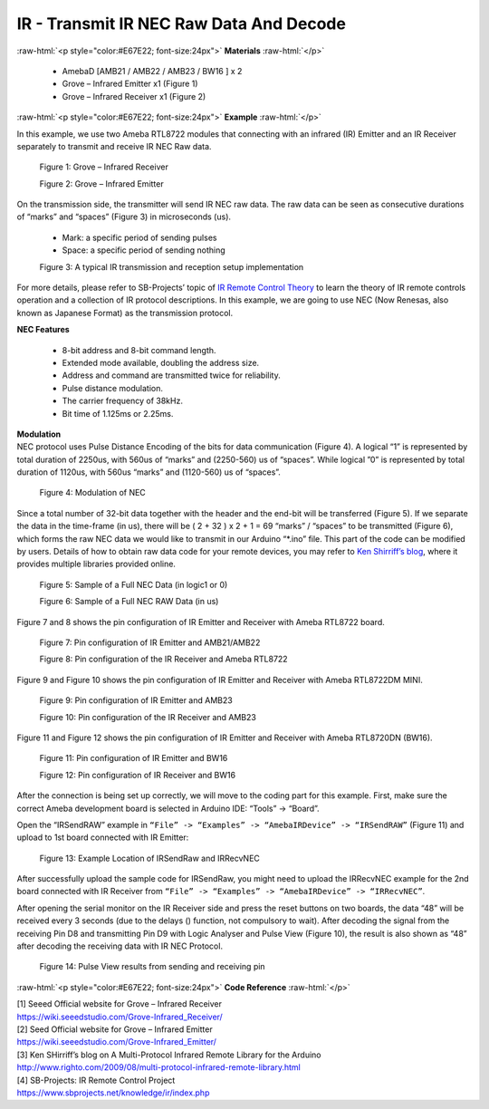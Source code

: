 ##########################################################################
IR - Transmit IR NEC Raw Data And Decode
##########################################################################

.. role:: raw-html(raw)
   :format: html

:raw-html:`<p style="color:#E67E22; font-size:24px">`
**Materials**
:raw-html:`</p>`

  - AmebaD [AMB21 / AMB22 / AMB23 / BW16 ] x 2
  - Grove – Infrared Emitter x1 (Figure 1)
  - Grove – Infrared Receiver x1 (Figure 2)

:raw-html:`<p style="color:#E67E22; font-size:24px">`
**Example**
:raw-html:`</p>`

In this example, we use two Ameba RTL8722 modules that connecting with
an infrared (IR) Emitter and an IR Receiver separately to transmit and
receive IR NEC Raw data.

  |1|

  Figure 1: Grove – Infrared Receiver

  |2|

  Figure 2: Grove – Infrared Emitter

| On the transmission side, the transmitter will send IR NEC raw data.
  The raw data can be seen as consecutive durations of “marks” and
  “spaces” (Figure 3) in microseconds (us).
  
  - Mark: a specific period of sending pulses
  - Space: a specific period of sending nothing

  |3|

  Figure 3: A typical IR transmission and reception setup implementation

For more details, please refer to SB-Projects’ topic of `IR Remote
Control Theory <https://www.sbprojects.net/knowledge/ir/index.php>`__ to
learn the theory of IR remote controls operation and a collection of IR
protocol descriptions. In this example, we are going to use NEC (Now
Renesas, also known as Japanese Format) as the transmission protocol.

| **NEC Features**

   - 8-bit address and 8-bit command length.
   - Extended mode available, doubling the address size.
   - Address and command are transmitted twice for reliability.
   - Pulse distance modulation.
   - The carrier frequency of 38kHz.
   - Bit time of 1.125ms or 2.25ms.

| **Modulation**
| NEC protocol uses Pulse Distance Encoding of the bits for data
  communication (Figure 4). A logical “1” is represented by total
  duration of 2250us, with 560us of “marks” and (2250-560) us of
  “spaces”. While logical ”0” is represented by total duration of
  1120us, with 560us “marks” and (1120-560) us of “spaces”.

  |4|

  Figure 4: Modulation of NEC

Since a total number of 32\-bit data together with the header and the end\-bit will be transferred (Figure 5). 
If we separate the data in the
time\-frame (in us), there will be ( 2 + 32 ) x 2 + 1 = 69 “marks” \/
“spaces” to be transmitted (Figure 6), which forms the raw NEC data we
would like to transmit in our Arduino “\*.ino” file. This part of the code can be modified by users.
Details of how to obtain raw data code
for your remote devices, you may refer to `Ken Shirriff’s blog <http://www.righto.com/2009/08/multi-protocol-infrared-remote-library.html>`__,
where it provides multiple libraries provided online.
  
  |5|
  
  Figure 5: Sample of a Full NEC Data (in logic1 or 0)
  
  |6|

  Figure 6: Sample of a Full NEC RAW Data (in us)

Figure 7 and 8 shows the pin configuration of IR Emitter and Receiver
with Ameba RTL8722 board.

  |7|

  Figure 7: Pin configuration of IR Emitter and AMB21/AMB22

  |8|

  Figure 8: Pin configuration of the IR Receiver and Ameba RTL8722
  
Figure 9 and Figure 10 shows the pin configuration of IR Emitter and 
Receiver with Ameba RTL8722DM MINI.

  |7-1|

  Figure 9: Pin configuration of IR Emitter and AMB23

  |8-1|
  
  Figure 10: Pin configuration of the IR Receiver and AMB23

Figure 11 and Figure 12 shows the pin configuration of IR Emitter and 
Receiver with Ameba RTL8720DN (BW16).
   
   |7-2|

   Figure 11: Pin configuration of IR Emitter and BW16

   |8-2|

   Figure 12: Pin configuration of IR Receiver and BW16
   
After the connection is being set up correctly, we will move to the
coding part for this example. First, make sure the correct Ameba
development board is selected in Arduino IDE: “Tools” -> “Board”.

Open the “IRSendRAW” example in ``“File” -> “Examples” -> “AmebaIRDevice”
-> “IRSendRAW”`` (Figure 11) and upload to 1st board connected with IR
Emitter:
  
  |9|
  
  Figure 13: Example Location of IRSendRaw and IRRecvNEC

After successfully upload the sample code for IRSendRaw, you might need
to upload the IRRecvNEC example for the 2nd board connected with IR
Receiver from ``“File” -> “Examples” -> “AmebaIRDevice” -> “IRRecvNEC”``.

After opening the serial monitor on the IR Receiver side and press the
reset buttons on two boards, the data “48” will be received every 3
seconds (due to the delays () function, not compulsory to wait). After
decoding the signal from the receiving Pin D8 and transmitting Pin D9
with Logic Analyser and Pulse View (Figure 10), the result is also shown
as “48” after decoding the receiving data with IR NEC Protocol.

  |10|
  
  Figure 14: Pulse View results from sending and receiving pin

:raw-html:`<p style="color:#E67E22; font-size:24px">`
**Code Reference**
:raw-html:`</p>`

| [1] Seeed Official website for Grove – Infrared Receiver
| https://wiki.seeedstudio.com/Grove-Infrared_Receiver/

| [2] Seed Official website for Grove – Infrared Emitter
| https://wiki.seeedstudio.com/Grove-Infrared_Emitter/

| [3] Ken SHirriff’s blog on A Multi-Protocol Infrared Remote Library
  for the Arduino
| http://www.righto.com/2009/08/multi-protocol-infrared-remote-library.html

| [4] SB-Projects: IR Remote Control Project
| https://www.sbprojects.net/knowledge/ir/index.php

.. |1| image:: /ambd_arduino/media/Transmit_IR_NEC_Raw_Data_And_Decode/image1.jpeg
   :width: 688
   :height: 686
   :scale: 25 %
.. |2| image:: /ambd_arduino/media/Transmit_IR_NEC_Raw_Data_And_Decode/image2.png
   :width: 394
   :height: 323
   :scale: 50 %
.. |3| image:: /ambd_arduino/media/Transmit_IR_NEC_Raw_Data_And_Decode/image3.png
   :width: 531
   :height: 188
   :scale: 100 %
.. |4| image:: /ambd_arduino/media/Transmit_IR_NEC_Raw_Data_And_Decode/image4.png
   :width: 425
   :height: 125
   :scale: 100 %
.. |5| image:: /ambd_arduino/media/Transmit_IR_NEC_Raw_Data_And_Decode/image5.png
   :width: 550
   :height: 110
   :scale: 100 %
.. |6| image:: /ambd_arduino/media/Transmit_IR_NEC_Raw_Data_And_Decode/image6.png
   :width: 830
   :height: 109
   :scale: 100 %
.. |7| image:: /ambd_arduino/media/Transmit_IR_NEC_Raw_Data_And_Decode/image7.png
   :width: 764
   :height: 473
   :scale: 50 %
.. |8| image:: /ambd_arduino/media/Transmit_IR_NEC_Raw_Data_And_Decode/image8.png
   :width: 721
   :height: 468
   :scale: 50 %
.. |7-1| image:: /ambd_arduino/media/Transmit_IR_NEC_Raw_Data_And_Decode/image7-1.png
   :width: 842
   :height: 746
   :scale: 50 %
.. |8-1| image:: /ambd_arduino/media/Transmit_IR_NEC_Raw_Data_And_Decode/image8-1.png
   :width: 794
   :height: 733
   :scale: 50 %
.. |7-2| image:: /ambd_arduino/media/Transmit_IR_NEC_Raw_Data_And_Decode/image7-2.png
   :width: 1302
   :height: 1127
   :scale: 30 %
.. |8-2| image:: /ambd_arduino/media/Transmit_IR_NEC_Raw_Data_And_Decode/image8-2.png
   :width: 1171
   :height: 1117
   :scale: 30%
.. |9| image:: /ambd_arduino/media/Transmit_IR_NEC_Raw_Data_And_Decode/image9.png
   :width: 554
   :height: 537
   :scale: 100 %
.. |10| image:: /ambd_arduino/media/Transmit_IR_NEC_Raw_Data_And_Decode/image10.png
   :width: 1210
   :height: 163
   :scale: 50 %